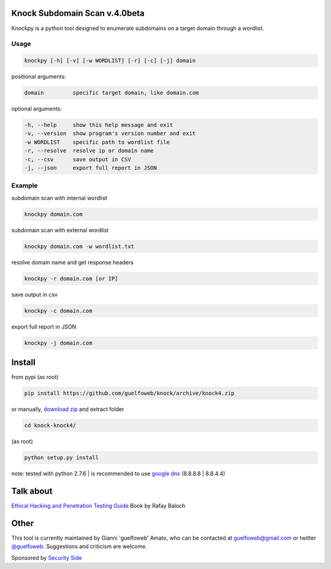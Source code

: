 ==========================
Knock Subdomain Scan v.4.0beta
==========================

Knockpy is a python tool designed to enumerate subdomains on a target domain through a wordlist.

.. figure:: https://cloud.githubusercontent.com/assets/41558/21270690/f8854cb8-c3b7-11e6-933b-c47e358f4a70.png
   :align: center
   :width: 90%
   :figwidth: 85%

Usage
-----

.. code-block:: bash

  knockpy [-h] [-v] [-w WORDLIST] [-r] [-c] [-j] domain

positional arguments:

.. code-block:: bash

  domain         specific target domain, like domain.com

optional arguments:

.. code-block:: bash

  -h, --help     show this help message and exit
  -v, --version  show program's version number and exit
  -w WORDLIST    specific path to wordlist file
  -r, --resolve  resolve ip or domain name
  -c, --csv      save output in CSV
  -j, --json     export full report in JSON


Example
-------

subdomain scan with internal wordlist

.. code-block:: bash

  knockpy domain.com

subdomain scan with external wordlist

.. code-block:: bash

  knockpy domain.com -w wordlist.txt

resolve domain name and get response headers

.. code-block:: bash

  knockpy -r domain.com [or IP]

save output in csv

.. code-block:: bash

  knockpy -c domain.com

export full report in JSON

.. code-block:: bash

  knockpy -j domain.com

=======
Install
=======

from pypi (as root)

.. code-block:: bash

  pip install https://github.com/guelfoweb/knock/archive/knock4.zip

or manually, `download zip <https://github.com/guelfoweb/knock/archive/knock4.zip>`_ and extract folder

.. code-block:: bash

  cd knock-knock4/

(as root)

.. code-block:: bash

  python setup.py install

note: tested with python 2.7.6 | is recommended to use `google dns <https://developers.google.com/speed/public-dns/docs/using>`_ (8.8.8.8 | 8.8.4.4)

==========
Talk about
==========

`Ethical Hacking and Penetration Testing Guide <http://www.amazon.com/Ethical-Hacking-Penetration-Testing-Guide/dp/1482231611>`_ Book by Rafay Baloch

=====
Other
=====

This tool is currently maintained by Gianni 'guelfoweb' Amato, who can be contacted at guelfoweb@gmail.com or twitter `@guelfoweb <http://twitter.com/guelfoweb>`_. Suggestions and criticism are welcome.

Sponsored by `Security Side <http://www.securityside.it/>`_
